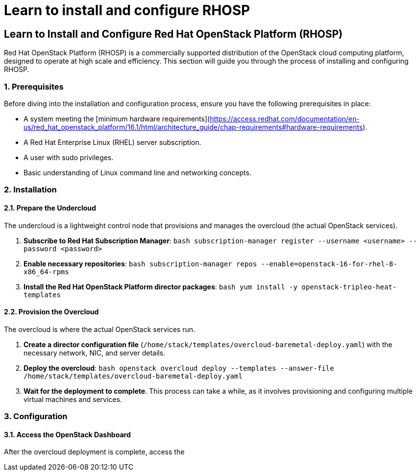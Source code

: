 #  Learn to install and configure RHOSP

== Learn to Install and Configure Red Hat OpenStack Platform (RHOSP)

Red Hat OpenStack Platform (RHOSP) is a commercially supported distribution of the OpenStack cloud computing platform, designed to operate at high scale and efficiency. This section will guide you through the process of installing and configuring RHOSP.

### 1. Prerequisites

Before diving into the installation and configuration process, ensure you have the following prerequisites in place:

- A system meeting the [minimum hardware requirements](https://access.redhat.com/documentation/en-us/red_hat_openstack_platform/16.1/html/architecture_guide/chap-requirements#hardware-requirements).
- A Red Hat Enterprise Linux (RHEL) server subscription.
- A user with sudo privileges.
- Basic understanding of Linux command line and networking concepts.

### 2. Installation

#### 2.1. Prepare the Undercloud

The undercloud is a lightweight control node that provisions and manages the overcloud (the actual OpenStack services).

1. **Subscribe to Red Hat Subscription Manager**:
   ```bash
   subscription-manager register --username <username> --password <password>
   ```

2. **Enable necessary repositories**:
   ```bash
   subscription-manager repos --enable=openstack-16-for-rhel-8-x86_64-rpms
   ```

3. **Install the Red Hat OpenStack Platform director packages**:
   ```bash
   yum install -y openstack-tripleo-heat-templates
   ```

#### 2.2. Provision the Overcloud

The overcloud is where the actual OpenStack services run.

1. **Create a director configuration file** (`/home/stack/templates/overcloud-baremetal-deploy.yaml`) with the necessary network, NIC, and server details.

2. **Deploy the overcloud**:
   ```bash
   openstack overcloud deploy --templates --answer-file /home/stack/templates/overcloud-baremetal-deploy.yaml
   ```

3. **Wait for the deployment to complete**. This process can take a while, as it involves provisioning and configuring multiple virtual machines and services.

### 3. Configuration

#### 3.1. Access the OpenStack Dashboard

After the overcloud deployment is complete, access the